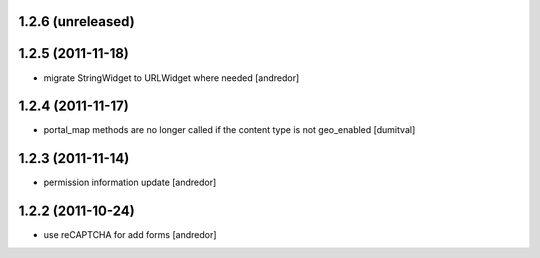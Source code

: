 1.2.6 (unreleased)
------------------

1.2.5 (2011-11-18)
------------------
* migrate StringWidget to URLWidget where needed [andredor]

1.2.4 (2011-11-17)
------------------
* portal_map methods are no longer called if the content type is not
  geo_enabled [dumitval]

1.2.3 (2011-11-14)
------------------
* permission information update [andredor]

1.2.2 (2011-10-24)
------------------
* use reCAPTCHA for add forms [andredor]

